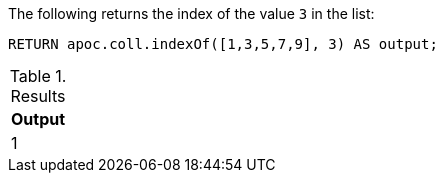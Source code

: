 The following returns the index of the value `3` in the list:

[source,cypher]
----
RETURN apoc.coll.indexOf([1,3,5,7,9], 3) AS output;
----

.Results
[opts="header",cols="1"]
|===
| Output
| 1
|===
